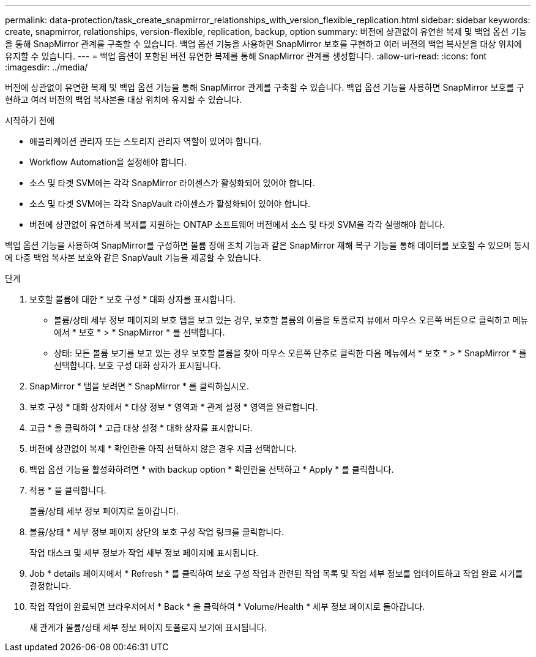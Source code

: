 ---
permalink: data-protection/task_create_snapmirror_relationships_with_version_flexible_replication.html 
sidebar: sidebar 
keywords: create, snapmirror, relationships, version-flexible, replication, backup, option 
summary: 버전에 상관없이 유연한 복제 및 백업 옵션 기능을 통해 SnapMirror 관계를 구축할 수 있습니다. 백업 옵션 기능을 사용하면 SnapMirror 보호를 구현하고 여러 버전의 백업 복사본을 대상 위치에 유지할 수 있습니다. 
---
= 백업 옵션이 포함된 버전 유연한 복제를 통해 SnapMirror 관계를 생성합니다.
:allow-uri-read: 
:icons: font
:imagesdir: ../media/


[role="lead"]
버전에 상관없이 유연한 복제 및 백업 옵션 기능을 통해 SnapMirror 관계를 구축할 수 있습니다. 백업 옵션 기능을 사용하면 SnapMirror 보호를 구현하고 여러 버전의 백업 복사본을 대상 위치에 유지할 수 있습니다.

.시작하기 전에
* 애플리케이션 관리자 또는 스토리지 관리자 역할이 있어야 합니다.
* Workflow Automation을 설정해야 합니다.
* 소스 및 타겟 SVM에는 각각 SnapMirror 라이센스가 활성화되어 있어야 합니다.
* 소스 및 타겟 SVM에는 각각 SnapVault 라이센스가 활성화되어 있어야 합니다.
* 버전에 상관없이 유연하게 복제를 지원하는 ONTAP 소프트웨어 버전에서 소스 및 타겟 SVM을 각각 실행해야 합니다.


백업 옵션 기능을 사용하여 SnapMirror를 구성하면 볼륨 장애 조치 기능과 같은 SnapMirror 재해 복구 기능을 통해 데이터를 보호할 수 있으며 동시에 다중 백업 복사본 보호와 같은 SnapVault 기능을 제공할 수 있습니다.

.단계
. 보호할 볼륨에 대한 * 보호 구성 * 대화 상자를 표시합니다.
+
** 볼륨/상태 세부 정보 페이지의 보호 탭을 보고 있는 경우, 보호할 볼륨의 이름을 토폴로지 뷰에서 마우스 오른쪽 버튼으로 클릭하고 메뉴에서 * 보호 * > * SnapMirror * 를 선택합니다.
** 상태: 모든 볼륨 보기를 보고 있는 경우 보호할 볼륨을 찾아 마우스 오른쪽 단추로 클릭한 다음 메뉴에서 * 보호 * > * SnapMirror * 를 선택합니다. 보호 구성 대화 상자가 표시됩니다.


. SnapMirror * 탭을 보려면 * SnapMirror * 를 클릭하십시오.
. 보호 구성 * 대화 상자에서 * 대상 정보 * 영역과 * 관계 설정 * 영역을 완료합니다.
. 고급 * 을 클릭하여 * 고급 대상 설정 * 대화 상자를 표시합니다.
. 버전에 상관없이 복제 * 확인란을 아직 선택하지 않은 경우 지금 선택합니다.
. 백업 옵션 기능을 활성화하려면 * with backup option * 확인란을 선택하고 * Apply * 를 클릭합니다.
. 적용 * 을 클릭합니다.
+
볼륨/상태 세부 정보 페이지로 돌아갑니다.

. 볼륨/상태 * 세부 정보 페이지 상단의 보호 구성 작업 링크를 클릭합니다.
+
작업 태스크 및 세부 정보가 작업 세부 정보 페이지에 표시됩니다.

. Job * details 페이지에서 * Refresh * 를 클릭하여 보호 구성 작업과 관련된 작업 목록 및 작업 세부 정보를 업데이트하고 작업 완료 시기를 결정합니다.
. 작업 작업이 완료되면 브라우저에서 * Back * 을 클릭하여 * Volume/Health * 세부 정보 페이지로 돌아갑니다.
+
새 관계가 볼륨/상태 세부 정보 페이지 토폴로지 보기에 표시됩니다.


